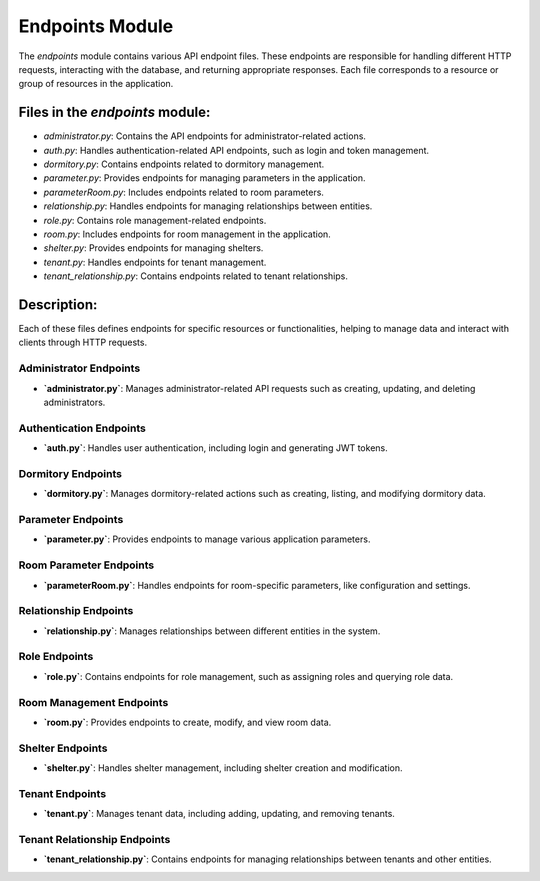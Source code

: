 Endpoints Module
=================

The `endpoints` module contains various API endpoint files. These endpoints are responsible for handling different HTTP requests, interacting with the database, and returning appropriate responses. Each file corresponds to a resource or group of resources in the application.

Files in the `endpoints` module:
---------------------------------

- `administrator.py`: Contains the API endpoints for administrator-related actions.
- `auth.py`: Handles authentication-related API endpoints, such as login and token management.
- `dormitory.py`: Contains endpoints related to dormitory management.
- `parameter.py`: Provides endpoints for managing parameters in the application.
- `parameterRoom.py`: Includes endpoints related to room parameters.
- `relationship.py`: Handles endpoints for managing relationships between entities.
- `role.py`: Contains role management-related endpoints.
- `room.py`: Includes endpoints for room management in the application.
- `shelter.py`: Provides endpoints for managing shelters.
- `tenant.py`: Handles endpoints for tenant management.
- `tenant_relationship.py`: Contains endpoints related to tenant relationships.

Description:
------------
Each of these files defines endpoints for specific resources or functionalities, helping to manage data and interact with clients through HTTP requests.

==========================
Administrator Endpoints
==========================

- **`administrator.py`**: Manages administrator-related API requests such as creating, updating, and deleting administrators.

==========================
Authentication Endpoints
==========================

- **`auth.py`**: Handles user authentication, including login and generating JWT tokens.

==========================
Dormitory Endpoints
==========================

- **`dormitory.py`**: Manages dormitory-related actions such as creating, listing, and modifying dormitory data.

==========================
Parameter Endpoints
==========================

- **`parameter.py`**: Provides endpoints to manage various application parameters.

==========================
Room Parameter Endpoints
==========================

- **`parameterRoom.py`**: Handles endpoints for room-specific parameters, like configuration and settings.

==========================
Relationship Endpoints
==========================

- **`relationship.py`**: Manages relationships between different entities in the system.

==========================
Role Endpoints
==========================

- **`role.py`**: Contains endpoints for role management, such as assigning roles and querying role data.

==========================
Room Management Endpoints
==========================

- **`room.py`**: Provides endpoints to create, modify, and view room data.

==========================
Shelter Endpoints
==========================

- **`shelter.py`**: Handles shelter management, including shelter creation and modification.

==========================
Tenant Endpoints
==========================

- **`tenant.py`**: Manages tenant data, including adding, updating, and removing tenants.

==========================
Tenant Relationship Endpoints
==========================

- **`tenant_relationship.py`**: Contains endpoints for managing relationships between tenants and other entities.
